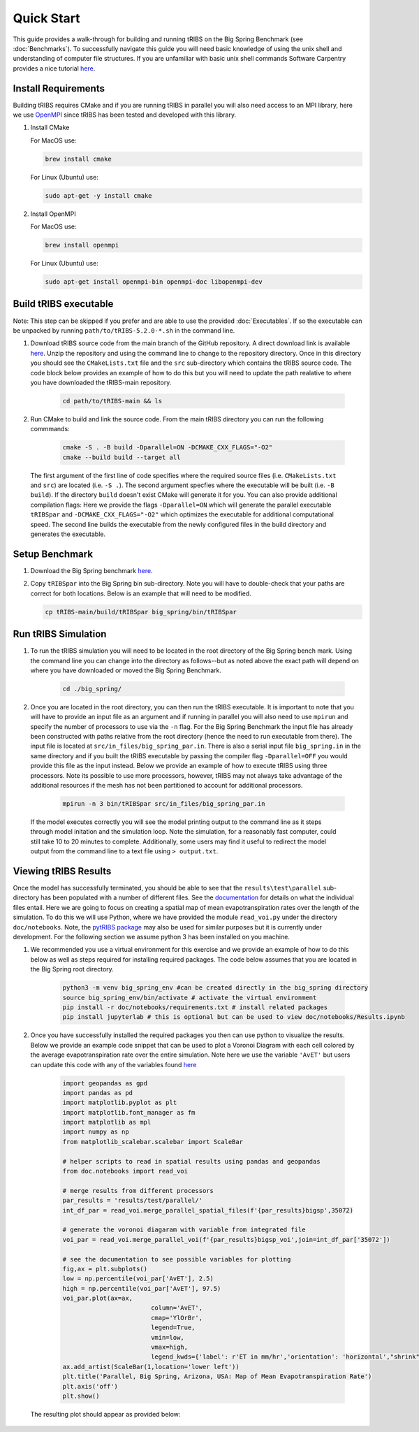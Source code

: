 Quick Start
===========

This guide provides a walk-through for building and running tRIBS on the Big Spring Benchmark (see :doc:`Benchmarks`). To successfully navigate this guide you will need basic knowledge of using the unix shell and understanding of computer file structures. If you are unfamiliar with basic unix shell commands Software Carpentry provides a nice tutorial `here <https://swcarpentry.github.io/shell-novice/>`_.

Install Requirements
--------------------

Building tRIBS requires CMake and if you are running tRIBS in parallel you will also need access to an MPI library, here we use `OpenMPI <https://open-mpi.org/>`_ since tRIBS has been tested and developed with this library.

1. Install CMake 

   For MacOS use:

   .. code-block:: bash

      brew install cmake

   For Linux (Ubuntu) use:

   .. code-block:: bash

      sudo apt-get -y install cmake

2. Install OpenMPI

   For MacOS use:

   .. code-block:: bash

      brew install openmpi

   For Linux (Ubuntu) use:

   .. code-block:: bash

      sudo apt-get install openmpi-bin openmpi-doc libopenmpi-dev  

Build tRIBS executable
----------------------
Note: This step can be skipped if you prefer and are able to use the provided :doc:`Executables`. If so the executable can be unpacked by running ``path/to/tRIBS-5.2.0-*.sh`` in the command line.

1. Download tRIBS source code from the main branch of the GitHub repository. A direct download link is available `here <https://github.com/tribshms/tRIBS/archive/refs/heads/main.zip>`_. Unzip the repository and using the command line to change to the repository directory. Once in this directory you should see the ``CMakeLists.txt`` file and the ``src`` sub-directory which contains the tRIBS source code. The code block below provides an example of how to do this but you will need to update the path realative to where you have downloaded the tRIBS-main repository.

	.. code-block:: bash
		
		cd path/to/tRIBS-main && ls

2. Run CMake to build and link the source code. From the main tRIBS directory you can run the following commmands: 

	.. code-block:: bash

		cmake -S . -B build -Dparallel=ON -DCMAKE_CXX_FLAGS="-O2"
		cmake --build build --target all

  The first argument of the first line of code specifies where the required source files (i.e. ``CMakeLists.txt`` and ``src``) are located (i.e. ``-S .``). The second argument specfies where the executable will be built (i.e. ``-B build``). If the directory ``build`` doesn't exist CMake will generate it for you. You can also provide additional compilation flags: Here we provide the flags ``-Dparallel=ON`` which will generate the parallel executable ``tRIBSpar`` and ``-DCMAKE_CXX_FLAGS="-O2"`` which optimizes the executable for additional computational speed.  The second line builds the executable from the newly configured files in the build directory and generates the executable.

Setup Benchmark
---------------

1. Download the Big Spring benchmark `here <https://zenodo.org/records/10951574/files/big_spring.gz?download=1>`_.

2. Copy ``tRIBSpar`` into the Big Spring bin sub-directory. Note you will have to double-check that your paths are correct for both locations. Below is an example that will need to be modified.

   .. code-block:: bash

    	cp tRIBS-main/build/tRIBSpar big_spring/bin/tRIBSpar


Run tRIBS Simulation
--------------------

1. To run the tRIBS simulation you will need to be located in the root directory of the Big Spring bench mark. Using the command line you can change into the directory as follows--but as noted above the exact path will depend on where you have downloaded or moved the Big Spring Benchmark.

	.. code-block:: bash

		cd ./big_spring/

2. Once you are located in the root directory, you can then run the tRIBS executable. It is important to note that you will have to provide an input file as an argument and if running in parallel you will also need to use ``mpirun`` and specify the number of processors to use via the ``-n`` flag. For the Big Spring Benchmark the input file has already been constructed with paths relative from the root directory (hence the need to run executable from there). The input file is located at ``src/in_files/big_spring_par.in``. There is also a serial input file ``big_spring.in`` in the same directory and if you built the tRIBS executable by passing the compiler flag ``-Dparallel=OFF`` you would provide this file as the input instead. Below we provide an example of how to execute tRIBS using three processors. Note its possible to use more processors, however, tRIBS may not always take advantage of the additional resources if the mesh has not been partitioned to account for additional processors.

	.. code-block:: bash
		
		mpirun -n 3 bin/tRIBSpar src/in_files/big_spring_par.in

 If the model executes correctly you will see the model printing output to the command line as it steps through model initation and the simulation loop. Note the simulation, for a reasonably fast computer, could still take 10 to 20 minutes to complete. Additionally, some users may find it useful to redirect the model output from the command line to a text file using ``> output.txt``.

Viewing tRIBS Results
---------------------

Once the model has successfully terminated, you should be able to see that the ``results\test\parallel`` sub-directory has been populated with a number of different files. See the `documentation <https://tribshms.readthedocs.io/en/latest/man/Output.html#model-outputs>`_ for details on what the individual files entail. Here we are going to focus on creating a spatial map of mean evapotranspiration rates over the length of the simulation. To do this we will use Python, where we have provided the module ``read_voi.py`` under the directory ``doc/notebooks``. Note, the `pytRIBS package <https://pypi.org/project/pytRIBS/>`_ may also be used for similar purposes but it is currently under development. For the following section we assume python 3 has been installed on you machine.

1. We recommended you use a virtual environment for this exercise and we provide an example of how to do this below as well as steps required for installing required packages. The code below assumes that you are located in the Big Spring root directory.

	.. code-block:: bash

		python3 -m venv big_spring_env #can be created directly in the big_spring directory
		source big_spring_env/bin/activate # activate the virtual environment
		pip install -r doc/notebooks/requirements.txt # install related packages
		pip install jupyterlab # this is optional but can be used to view doc/notebooks/Results.ipynb

2. Once you have successfully installed the required packages you then can use python to visualize the results. Below we provide an example code snippet that can be used to plot a Voronoi Diagram with each cell colored by the average evapotranspiration rate over the entire simulation. Note here we use the variable ``'AvET'`` but users can update this code with any of the variables found `here <file:///Users/wr/Documents/Repos/Forked/rtdocs/docs/_build/html/man/Output.html#time-integrated-spatial-output-table>`_

	.. code-block:: python

		import geopandas as gpd
		import pandas as pd
		import matplotlib.pyplot as plt
		import matplotlib.font_manager as fm
		import matplotlib as mpl
		import numpy as np
		from matplotlib_scalebar.scalebar import ScaleBar

		# helper scripts to read in spatial results using pandas and geopandas
		from doc.notebooks import read_voi

		# merge results from different processors
		par_results = 'results/test/parallel/'
		int_df_par = read_voi.merge_parallel_spatial_files(f'{par_results}bigsp',35072)

		# generate the voronoi diagaram with variable from integrated file
		voi_par = read_voi.merge_parallel_voi(f'{par_results}bigsp_voi',join=int_df_par['35072'])

		# see the documentation to see possible variables for plotting
		fig,ax = plt.subplots()
		low = np.percentile(voi_par['AvET'], 2.5)
		high = np.percentile(voi_par['AvET'], 97.5)
		voi_par.plot(ax=ax,
					column='AvET', 
					cmap='YlOrBr',
					legend=True,
					vmin=low,
					vmax=high,
					legend_kwds={'label': r'ET in mm/hr','orientation': 'horizontal',"shrink":.5})
		ax.add_artist(ScaleBar(1,location='lower left'))
		plt.title('Parallel, Big Spring, Arizona, USA: Map of Mean Evapotranspiration Rate')
		plt.axis('off')
		plt.show()

  The resulting plot should appear as provided below: 

  .. image:: ../images/QuickStart_example.png
    :alt: Alternative text for the image
    :width: 680px
    :align: center




